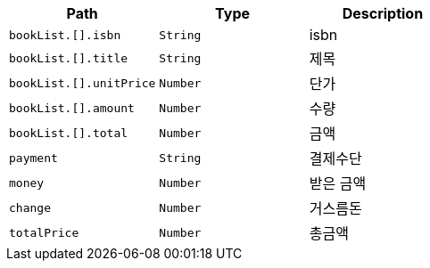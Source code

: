 |===
|Path|Type|Description

|`+bookList.[].isbn+`
|`+String+`
|isbn

|`+bookList.[].title+`
|`+String+`
|제목

|`+bookList.[].unitPrice+`
|`+Number+`
|단가

|`+bookList.[].amount+`
|`+Number+`
|수량

|`+bookList.[].total+`
|`+Number+`
|금액

|`+payment+`
|`+String+`
|결제수단

|`+money+`
|`+Number+`
|받은 금액

|`+change+`
|`+Number+`
|거스름돈

|`+totalPrice+`
|`+Number+`
|총금액

|===